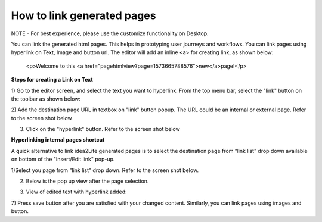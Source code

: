 .. _how_to_link_generated_pages:

How to link generated pages
=============================================

NOTE - For best experience, please use the customize functionality on Desktop.


You can link the generated html pages. This helps in prototyping user journeys and workflows.
You can link pages using hyperlink on Text, Image and button url.
The editor will add an inline <a> for creating link, as shown below:

        <p>Welcome to this <a href="pagehtmlview?page=1573665788576">new</a>page!</p>


**Steps for creating a Link on Text**

1) Go to the editor screen, and select the text you want to hyperlink. 
From the top menu bar, select the "link" button on the toolbar as shown below:

.. image:: ../images/admin_panel_select_text.jpeg
        :width: 500px
        :alt: Image of Editor screen with selected text

2) Add the destination page URL in textbox on "link" button popup.
The URL could be an internal or external page. Refer to the screen shot below

.. image:: ../images/admin_panel_text_link_paste.jpeg
        :width: 500px
        :alt: Image of Pasted link on Text

3) Click on the "hyperlink" button. Refer to the screen shot below

.. image:: ../images/admin_panel_click_link.jpeg
        :width: 500px
        :alt: Image of click Link

**Hyperlinking internal pages shortcut**

A quick alternative to link idea2Life generated pages is to select the destination page 
from “link list” drop down available on bottom of the "Insert/Edit link" pop-up. 

1)Select you page from "link list" drop down. Refer to the screen shot below.

.. image:: ../images/admin_panel_text_menulink_paste.jpeg
        :width: 500px
        :alt: Image of Pasted link on Text

2) Below is the pop up view after the page selection.

.. image:: ../images/admin_panel_text_menulink_paste_filled.jpeg
        :width: 500px
        :alt: Image of Pasted link on Text


3) View of edited text with hyperlink added:

.. image:: ../images/admin_panel_link_view.jpeg
        :width: 500px
        :alt: Image of Edited Text with Link

7) Press save button after you are satisfied with your changed content.
Similarly, you can link pages using images and button.

